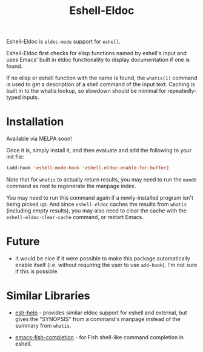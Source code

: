 #+TITLE: Eshell-Eldoc
#+DESCRIPTION: Eldoc support for Eshell.

Eshell-Eldoc is ~eldoc-mode~ support for ~eshell~.

Eshell-Eldoc first checks for elisp functions named by eshell's input and uses Emacs' built in eldoc functionality to display documentation if one is found.

If no elisp or eshell function with the name is found, the ~whatis(1)~ command is used to get a description of a shell command of the input text. Caching is built in to the whatis lookup, so slowdown should be minimal for repeatedly-typed inputs.

* Installation

Available via MELPA soon!

Once it is, simply install it, and then evaluate and add the following to your init file:

#+BEGIN_SRC emacs-lisp
(add-hook 'eshell-mode-hook 'eshell-eldoc-enable-for-buffer)
#+END_SRC

Note that for ~whatis~ to actually return results, you may need to run the ~mandb~ command as root to regenerate the manpage index.

You may need to run this command again if a newly-installed program isn't being picked up. And since ~eshell-eldoc~ caches the results from ~whatis~ (including empty results), you may also need to clear the cache with the ~eshell-eldoc-clear-cache~ command, or restart Emacs.

* Future

- It would be nice if it were possible to make this package automatically enable itself (i.e. without requiring the user to use ~add-hook~). I'm not sure if this is possible.

* Similar Libraries

- [[https://github.com/tom-tan/esh-help][esh-help]] - provides similar eldoc support for eshell and external, but gives the "SYNOPSIS" from a command's manpage instead of the summary from ~whatis~.

- [[https://gitlab.com/ambrevar/emacs-fish-completion][emacs-fish-completion]] - for Fish shell-like command completion in eshell.

